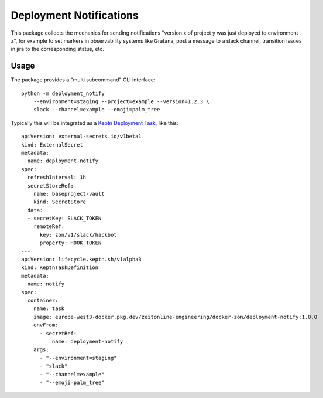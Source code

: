 ========================
Deployment Notifications
========================

This package collects the mechanics for sending notifications "version x of project y was just deployed to environment z",
for example to set markers in observability systems like Grafana,
post a message to a slack channel,
transition issues in jira to the corresponding status, etc.


Usage
=====

The package provides a "multi subcommand" CLI interface::

    python -m deployment_notify
        --environment=staging --project=example --version=1.2.3 \
        slack --channel=example --emoji=palm_tree

Typically this will be integrated as a `Keptn Deployment Task <https://lifecycle.keptn.sh/docs/implementing/tasks/>`_, like this::

    apiVersion: external-secrets.io/v1beta1
    kind: ExternalSecret
    metadata:
      name: deployment-notify
    spec:
      refreshInterval: 1h
      secretStoreRef:
        name: baseproject-vault
        kind: SecretStore
      data:
      - secretKey: SLACK_TOKEN
        remoteRef:
          key: zon/v1/slack/hackbot
          property: HOOK_TOKEN
    ---
    apiVersion: lifecycle.keptn.sh/v1alpha3
    kind: KeptnTaskDefinition
    metadata:
      name: notify
    spec:
      container:
        name: task
        image: europe-west3-docker.pkg.dev/zeitonline-engineering/docker-zon/deployment-notify:1.0.0
        envFrom:
          - secretRef:
              name: deployment-notify
        args:
          - "--environment=staging"
          - "slack"
          - "--channel=example"
          - "--emoji=palm_tree"
